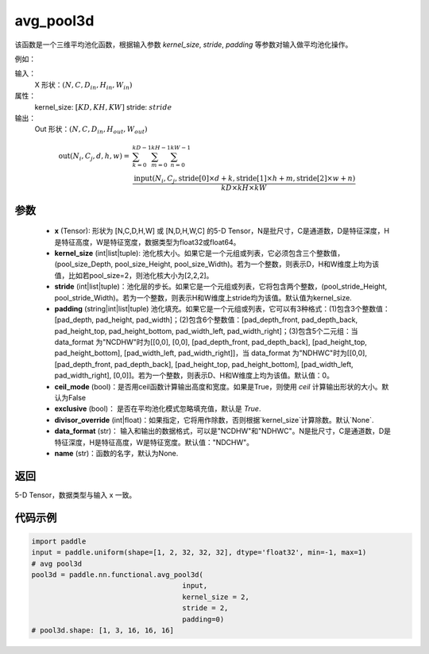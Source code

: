 .. _cn_api_nn_functional_avg_pool3d:


avg_pool3d
-------------------------------

.. py:function:: paddle.nn.functional.avg_pool3d(x, kernel_size, stride=None, padding=0, ceil_mode=False, exclusive=True, divisor_override=None, data_format="NCDHW", name=None)
该函数是一个三维平均池化函数，根据输入参数 `kernel_size`, `stride`,
`padding` 等参数对输入做平均池化操作。


例如：

输入：
    X 形状：:math:`\left ( N,C, D_{in}, H_{in},W_{in} \right )`
属性：
    kernel_size: :math:`[KD, KH, KW]`
    stride: :math:`stride`
输出：
    Out 形状：:math:`\left ( N,C, D_{in}, H_{out},W_{out} \right )`
.. math::
    \text{out}(N_i, C_j, d, h, w) ={} & \sum_{k=0}^{kD-1} \sum_{m=0}^{kH-1} \sum_{n=0}^{kW-1} \\
                                              & \frac{\text{input}(N_i, C_j, \text{stride}[0] \times d + k,
                                                      \text{stride}[1] \times h + m, \text{stride}[2] \times w + n)}
                                                     {kD \times kH \times kW}


参数
:::::::::
    - **x** (Tensor): 形状为 [N,C,D,H,W] 或 [N,D,H,W,C] 的5-D Tensor，N是批尺寸，C是通道数，D是特征深度，H是特征高度，W是特征宽度，数据类型为float32或float64。
    - **kernel_size** (int|list|tuple): 池化核大小。如果它是一个元组或列表，它必须包含三个整数值， (pool_size_Depth, pool_size_Height, pool_size_Width)。若为一个整数，则表示D，H和W维度上均为该值，比如若pool_size=2，则池化核大小为[2,2,2]。
    - **stride** (int|list|tuple)：池化层的步长。如果它是一个元组或列表，它将包含两个整数，(pool_stride_Height, pool_stride_Width)。若为一个整数，则表示H和W维度上stride均为该值。默认值为kernel_size.
    - **padding** (string|int|list|tuple) 池化填充。如果它是一个元组或列表，它可以有3种格式：(1)包含3个整数值：[pad_depth, pad_height, pad_width]；(2)包含6个整数值：[pad_depth_front, pad_depth_back, pad_height_top, pad_height_bottom, pad_width_left, pad_width_right]；(3)包含5个二元组：当 data_format 为"NCDHW"时为[[0,0], [0,0], [pad_depth_front, pad_depth_back], [pad_height_top, pad_height_bottom], [pad_width_left, pad_width_right]]，当 data_format 为"NDHWC"时为[[0,0], [pad_depth_front, pad_depth_back], [pad_height_top, pad_height_bottom], [pad_width_left, pad_width_right], [0,0]]。若为一个整数，则表示D、H和W维度上均为该值。默认值：0。
    - **ceil_mode** (bool)：是否用ceil函数计算输出高度和宽度。如果是True，则使用 `ceil` 计算输出形状的大小。默认为False
    - **exclusive** (bool)： 是否在平均池化模式忽略填充值，默认是 `True`.
    - **divisor_override** (int|float)：如果指定，它将用作除数，否则根据`kernel_size`计算除数。默认`None`.
    - **data_format** (str)： 输入和输出的数据格式，可以是"NCDHW"和"NDHWC"。N是批尺寸，C是通道数，D是特征深度，H是特征高度，W是特征宽度。默认值："NDCHW"。
    - **name** (str)：函数的名字，默认为None.





返回
:::::::::
5-D Tensor，数据类型与输入 x 一致。


代码示例
:::::::::

.. code-block:: python


        import paddle
        input = paddle.uniform(shape=[1, 2, 32, 32, 32], dtype='float32', min=-1, max=1)
        # avg pool3d
        pool3d = paddle.nn.functional.avg_pool3d(
                                            input,
                                            kernel_size = 2,
                                            stride = 2,
                                            padding=0)
        # pool3d.shape: [1, 3, 16, 16, 16]

